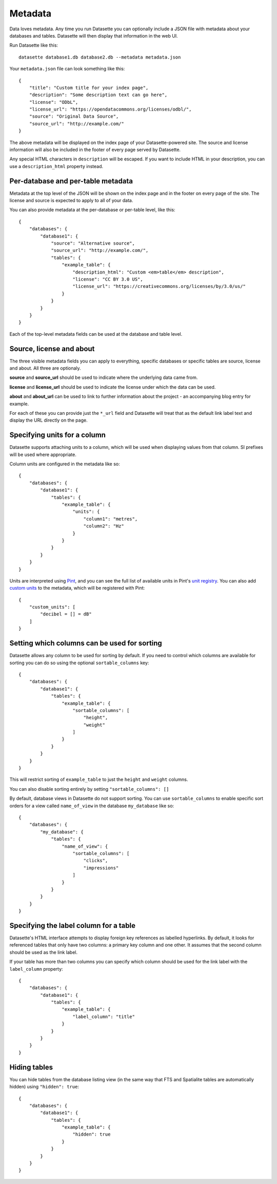 .. _metadata:

Metadata
========

Data loves metadata. Any time you run Datasette you can optionally include a
JSON file with metadata about your databases and tables. Datasette will then
display that information in the web UI.

Run Datasette like this::

    datasette database1.db database2.db --metadata metadata.json

Your ``metadata.json`` file can look something like this::

    {
        "title": "Custom title for your index page",
        "description": "Some description text can go here",
        "license": "ODbL",
        "license_url": "https://opendatacommons.org/licenses/odbl/",
        "source": "Original Data Source",
        "source_url": "http://example.com/"
    }

The above metadata will be displayed on the index page of your Datasette-powered
site. The source and license information will also be included in the footer of
every page served by Datasette.

Any special HTML characters in ``description`` will be escaped. If you want to
include HTML in your description, you can use a ``description_html`` property
instead.

Per-database and per-table metadata
-----------------------------------

Metadata at the top level of the JSON will be shown on the index page and in the
footer on every page of the site. The license and source is expected to apply to
all of your data.

You can also provide metadata at the per-database or per-table level, like this::

    {
        "databases": {
            "database1": {
                "source": "Alternative source",
                "source_url": "http://example.com/",
                "tables": {
                    "example_table": {
                        "description_html": "Custom <em>table</em> description",
                        "license": "CC BY 3.0 US",
                        "license_url": "https://creativecommons.org/licenses/by/3.0/us/"
                    }
                }
            }
        }
    }

Each of the top-level metadata fields can be used at the database and table level.

.. _metadata_source_license_about:

Source, license and about
-------------------------

The three visible metadata fields you can apply to everything, specific databases or specific tables are source, license and about. All three are optionaly.

**source** and **source_url** should be used to indicate where the underlying data came from.

**license** and **license_url** should be used to indicate the license under which the data can be used.

**about** and **about_url** can be used to link to further information about the project - an accompanying blog entry for example.

For each of these you can provide just the ``*_url`` field and Datasette will treat that as the default link label text and display the URL directly on the page.

Specifying units for a column
-----------------------------

Datasette supports attaching units to a column, which will be used when displaying
values from that column. SI prefixes will be used where appropriate.

Column units are configured in the metadata like so::

    {
        "databases": {
            "database1": {
                "tables": {
                    "example_table": {
                        "units": {
                            "column1": "metres",
                            "column2": "Hz"
                        }
                    }
                }
            }
        }
    }

Units are interpreted using Pint_, and you can see the full list of available units in
Pint's `unit registry`_. You can also add `custom units`_ to the metadata, which will be
registered with Pint::

    {
        "custom_units": [
            "decibel = [] = dB"
        ]
    }

.. _Pint: https://pint.readthedocs.io/
.. _unit registry: https://github.com/hgrecco/pint/blob/master/pint/default_en.txt
.. _custom units: http://pint.readthedocs.io/en/latest/defining.html

.. _metadata_sortable_columns:

Setting which columns can be used for sorting
---------------------------------------------

Datasette allows any column to be used for sorting by default. If you need to
control which columns are available for sorting you can do so using the optional
``sortable_columns`` key::

    {
        "databases": {
            "database1": {
                "tables": {
                    "example_table": {
                        "sortable_columns": [
                            "height",
                            "weight"
                        ]
                    }
                }
            }
        }
    }

This will restrict sorting of ``example_table`` to just the ``height`` and
``weight`` columns.

You can also disable sorting entirely by setting ``"sortable_columns": []``

By default, database views in Datasette do not support sorting. You can use ``sortable_columns`` to enable specific sort orders for a view called ``name_of_view`` in the database ``my_database`` like so::

    {
        "databases": {
            "my_database": {
                "tables": {
                    "name_of_view": {
                        "sortable_columns": [
                            "clicks",
                            "impressions"
                        ]
                    }
                }
            }
        }
    }

.. _label_columns:

Specifying the label column for a table
---------------------------------------

Datasette's HTML interface attempts to display foreign key references as
labelled hyperlinks. By default, it looks for referenced tables that only have
two columns: a primary key column and one other. It assumes that the second
column should be used as the link label.

If your table has more than two columns you can specify which column should be
used for the link label with the ``label_column`` property::

    {
        "databases": {
            "database1": {
                "tables": {
                    "example_table": {
                        "label_column": "title"
                    }
                }
            }
        }
    }

Hiding tables
-------------

You can hide tables from the database listing view (in the same way that FTS and
Spatialite tables are automatically hidden) using ``"hidden": true``::

    {
        "databases": {
            "database1": {
                "tables": {
                    "example_table": {
                        "hidden": true
                    }
                }
            }
        }
    }
